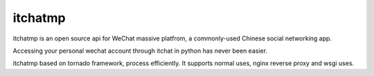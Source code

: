 itchatmp
========

|Python2| |Python3|

itchatmp is an open source api for WeChat massive platfrom, a commonly-used Chinese social networking app.

Accessing your personal wechat account through itchat in python has never been easier.

itchatmp based on tornado framework, process efficiently. It supports normal uses, nginx reverse proxy and wsgi uses.

.. |Python2| image:: https://img.shields.io/badge/python-2.7-ff69b4.svg
.. |Python3| image:: https://img.shields.io/badge/python-3.5-red.svg


